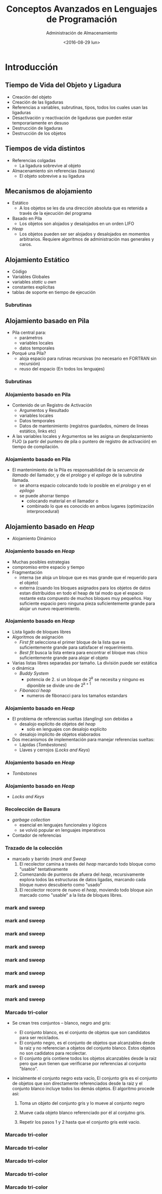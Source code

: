 #+REVEAL_INIT_OPTIONS: width:1200, height:800, margin: 0.1, minScale:0.2, maxScale:2.5, transition:'slide'
#+OPTIONS: toc:1 num:nil
#+REVEAL_THEME: sky
#+REVEAL_HLEVEL: 2
#+REVEAL_HEAD_PREAMBLE: <meta name="description" content="Org-Reveal Introduction.">
#+REVEAL_POSTAMBLE: <p> Created by yjwen. </p>
#+REVEAL_PLUGINS: (markdown notes)
#+REVEAL_EXTRA_CSS: ./local.css
#+REVEAL_ROOT: https://cdn.jsdelivr.net/npm/reveal.js


#+TITLE: Conceptos Avanzados en Lenguajes de Programación
#+DATE:  <2016-08-29 lun>
#+AUTHOR: Administración de Almacenamiento
#+EMAIL: Claudio Vaucheret / cv@fi.uncoma.edu.ar 



* Introducción

** Tiempo de Vida del Objeto y Ligadura
- Creación del objeto
- Creación de las ligaduras
- Referencias a variables, subrutinas, tipos, todos los cuales usan
  las ligaduras
- Desactivación y reactivación de ligaduras que pueden estar
  temporariamente en desuso
- Destrucción de ligaduras
- Destrucción de los objetos



** Tiempos de vida distintos
   
- Referencias colgadas
  - La ligadura sobrevive al objeto
- Almacenamiento sin referencias (basura)
  - El objeto sobrevive a su ligadura


** Mecanismos de alojamiento
- Estático
  - A los objetos se les da una dirección absoluta que es retenida a
    través de la ejecución del programa
- Basado en Pila
  - Los objetos son alojados y desalojados en un orden LIFO 
- /Heap/
  - Los objetos pueden ser ser alojados y desalojados en momentos
    arbitrarios. Requiere algoritmos de administración mas generales y caros.

** Alojamiento Estático
- Código
- Variables Globales
- variables /static/ u /own/
- constantes explícitas
- tablas de soporte en tiempo de ejecución

*** Subrutinas
# #+attr_html: :width 400px 
# #+attr_latex: :width 4in
# #+attr_org: :width 400px
[[file:aljamestaticosub.png]]

** Alojamiento basado en Pila

- Pila central para:
  - parámetros
  - variables locales
  - datos temporales
- Porqué una Pila?
  - aloja espacio para rutinas recursivas (no necesario en FORTRAN sin recursión)
  - reuso del espacio (En todos los lenguajes)

*** Subrutinas

[[file:alojpilasubr.png]]

*** Alojamiento basado en Pila
- Contenido de un Registro de Activación
  - Argumentos y Resultado
  - variables locales
  - Datos temporales
  - Datos de mantenimiento (registros guardados, número de lineas
    estático, links etc)
- A las variables locales y Argumentos se les asigna un desplazamiento
  FIJO (a partir del puntero de pila o puntero de registro de
  activación) en tiempo de compilación.

*** Alojamiento basado en Pila
- El mantenimiento de la Pila es responsabilidad de la /secuencia de
  llamado/ del llamador, y de el /prologo/ y el /epilogo/ de la
  subrutina llamada.
  - se ahorra espacio colocando todo lo posible en el /prologo/ y en
    el /epilogo/
  - se puede ahorrar tiempo
    - colocando material en el llamador  o
    - combinado lo que es conocido en ambos lugares (optimización interprocedural)

** Alojamiento basado en /Heap/
- Alojamiento Dinámico

[[file:alojdinheap.png]]

*** Alojamiento basado en /Heap/
- Muchas posibles estrategias
- compromiso entre espacio y tiempo
- Fragmentación
  - interna (se aloja un bloque que es mas grande que el requerido
    para el objeto)
  - externa (cuando los bloques asignados para los objetos de datos
    estan distribuidos en todo el heap de tal modo que el espacio
    restante esta compuesto de muchos bloques muy pequeños. Hay
    suficiente espacio pero ninguna pieza suficientemente grande para
    alojar un nuevo requerimiento.

*** Alojamiento basado en /Heap/
- Lista ligado de bloques libres
- Algoritmos de asignación
  - /First fit/ selecciona el primer bloque de la lista que es
    suficientemente grande para satisfacer el requerimiento.
  - /Best fit/ busca la lista entera para encontrar el bloque mas
    chico suficientemente grande para alojar el objeto
- Varias listas libres separadas por tamaño. La división puede ser
  estática o dinámica
  - /Buddy System/ 
    - potencia de 2. si un bloque de $2^k$ se necesita y ninguno es
      diponible se divide uno de $2^{k+1}$
  - /Fibonacci heap/
    - numeros de fibonacci para los tamaños estandars


*** Alojamiento basado en /Heap/
- El problema de referencias sueltas (dangling) son debidas a
  - desalojo explícito de objetos del /heap/
    - solo en lenguajes con desalojo explícito
  - desalojo implícito de objetos elaborados
- Dos mecanismos de implementación para manejar referencias sueltas:
  - Lápidas (/Tombestones/)
  - Llaves y cerrojos (/Locks and Keys/)

*** Alojamiento basado en /Heap/
- /Tombstones/

[[file:tombstones.png]]

*** Alojamiento basado en /Heap/
- /Locks and Keys/

[[file:lockskeys.png]]

*** Recolección de Basura 
- /garbage collection/
  - esencial en lenguajes funcionales y lógicos
  - se volvió popular en lenguajes imperativos
- Contador de referencias

[[file:contadref.png]]

*** Trazado de la colección
- marcado y barrido (/mark and Sweep/
  1. El recolector camina a través del /heap/ marcando todo bloque como
     "usable" tentativamente
  2. Comenzando de punteros de afuera del /heap/, recursivamente
     explora todos las estructuras de datos ligadas, marcando cada
     bloque nuevo descubierto como "usado"
  3. El recolector recorre de nuevo el /heap/, moviendo todo bloque
     aún marcado como "usable" a la lista de bloques libres.


*** mark and sweep

    [[file:marksweep-0.png]]

*** mark and sweep

    [[file:marksweep-1.png]]

*** mark and sweep

    [[file:marksweep-2.png]]

*** mark and sweep

    [[file:marksweep-3.png]]

*** mark and sweep

    [[file:marksweep-4.png]]

*** mark and sweep

    [[file:marksweep-5.png]]

*** mark and sweep

    [[file:marksweep-6.png]]

*** mark and sweep

    [[file:marksweep-7.png]]


*** Marcado tri-color

   - Se crean tres conjuntos – blanco, negro and gris:

     - El conjunto blanco, es el conjunto de objetos que son
       candidatos para ser reciclados.
     - El conjunto negro, es el conjunto de objetos que alcanzables
       desde la raiz y no referencian a objetos del conjunto
       blanco. Estos objetos no son cadidatos para recolectar.
     - El conjunto gris contiene todos los objetos alcanzables desde
       la raiz pero que aun tienen que verificarse por referencias al
       conjunto "blanco".

#+REVEAL: split
   
   - Inicialmente el conjunto negro esta vacío, El conjunto gris es el 
     conjunto de objetos que son directamente referenciados desde la
     raiz y el conjunto blanco incluye todos los demás objetos. El algoritmo procede asi:

     1. Toma un objeto del conjunto gris y lo mueve al conjunto negro

     2. Mueve cada objeto blanco referenciado por él al conjutno gris.

     3. Repetir los pasos 1 y 2 hasta que el conjunto gris esté vacio.
    
*** Marcado tri-color

    [[file:tricolor-0.png]]
    

*** Marcado tri-color

    [[file:tricolor-1.png]]
    

*** Marcado tri-color

    [[file:tricolor-2.png]]
    

*** Marcado tri-color

    [[file:tricolor-3.png]]
    

*** Marcado tri-color

    [[file:tricolor-4.png]]
    

*** Marcado tri-color

    [[file:tricolor-5.png]]
    

*** Marcado tri-color

    [[file:tricolor-6.png]]
    

# *** Recolección de Basura
# - Otras alternativas
#   - Parar y Copiar
#   - Recolección Generacional
#   - Recolección Conservadora

